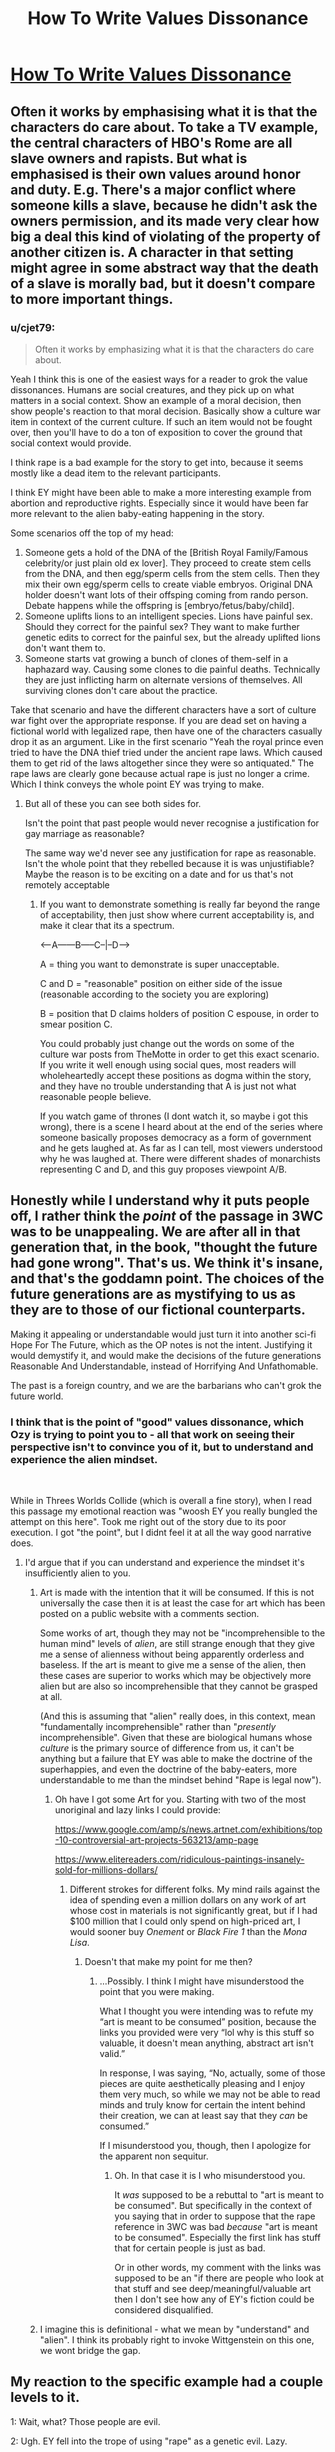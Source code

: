 #+TITLE: How To Write Values Dissonance

* [[https://thingofthings.wordpress.com/2019/06/17/how-to-write-values-dissonance/][How To Write Values Dissonance]]
:PROPERTIES:
:Author: ff29180d
:Score: 34
:DateUnix: 1560781391.0
:DateShort: 2019-Jun-17
:END:

** Often it works by emphasising what it is that the characters do care about. To take a TV example, the central characters of HBO's Rome are all slave owners and rapists. But what is emphasised is their own values around honor and duty. E.g. There's a major conflict where someone kills a slave, because he didn't ask the owners permission, and its made very clear how big a deal this kind of violating of the property of another citizen is. A character in that setting might agree in some abstract way that the death of a slave is morally bad, but it doesn't compare to more important things.
:PROPERTIES:
:Score: 30
:DateUnix: 1560785530.0
:DateShort: 2019-Jun-17
:END:

*** u/cjet79:
#+begin_quote
  Often it works by emphasizing what it is that the characters do care about.
#+end_quote

Yeah I think this is one of the easiest ways for a reader to grok the value dissonances. Humans are social creatures, and they pick up on what matters in a social context. Show an example of a moral decision, then show people's reaction to that moral decision. Basically show a culture war item in context of the current culture. If such an item would not be fought over, then you'll have to do a ton of exposition to cover the ground that social context would provide.

I think rape is a bad example for the story to get into, because it seems mostly like a dead item to the relevant participants.

I think EY might have been able to make a more interesting example from abortion and reproductive rights. Especially since it would have been far more relevant to the alien baby-eating happening in the story.

Some scenarios off the top of my head:

1. Someone gets a hold of the DNA of the [British Royal Family/Famous celebrity/or just plain old ex lover]. They proceed to create stem cells from the DNA, and then egg/sperm cells from the stem cells. Then they mix their own egg/sperm cells to create viable embryos. Original DNA holder doesn't want lots of their offsping coming from rando person. Debate happens while the offspring is [embryo/fetus/baby/child].
2. Someone uplifts lions to an intelligent species. Lions have painful sex. Should they correct for the painful sex? They want to make further genetic edits to correct for the painful sex, but the already uplifted lions don't want them to.
3. Someone starts vat growing a bunch of clones of them-self in a haphazard way. Causing some clones to die painful deaths. Technically they are just inflicting harm on alternate versions of themselves. All surviving clones don't care about the practice.

Take that scenario and have the different characters have a sort of culture war fight over the appropriate response. If you are dead set on having a fictional world with legalized rape, then have one of the characters casually drop it as an argument. Like in the first scenario "Yeah the royal prince even tried to have the DNA thief tried under the ancient rape laws. Which caused them to get rid of the laws altogether since they were so antiquated." The rape laws are clearly gone because actual rape is just no longer a crime. Which I think conveys the whole point EY was trying to make.
:PROPERTIES:
:Author: cjet79
:Score: 10
:DateUnix: 1560799737.0
:DateShort: 2019-Jun-17
:END:

**** But all of these you can see both sides for.

Isn't the point that past people would never recognise a justification for gay marriage as reasonable?

The same way we'd never see any justification for rape as reasonable. Isn't the whole point that they rebelled because it is was unjustifiable? Maybe the reason is to be exciting on a date and for us that's not remotely acceptable
:PROPERTIES:
:Author: RMcD94
:Score: 3
:DateUnix: 1560855420.0
:DateShort: 2019-Jun-18
:END:

***** If you want to demonstrate something is really far beyond the range of acceptability, then just show where current acceptability is, and make it clear that its a spectrum.

<-----A------B-----C--|--D---->

A = thing you want to demonstrate is super unacceptable.

C and D = "reasonable" position on either side of the issue (reasonable according to the society you are exploring)

B = position that D claims holders of position C espouse, in order to smear position C.

You could probably just change out the words on some of the culture war posts from TheMotte in order to get this exact scenario. If you write it well enough using social ques, most readers will wholeheartedly accept these positions as dogma within the story, and they have no trouble understanding that A is just not what reasonable people believe.

If you watch game of thrones (I dont watch it, so maybe i got this wrong), there is a scene I heard about at the end of the series where someone basically proposes democracy as a form of government and he gets laughed at. As far as I can tell, most viewers understood why he was laughed at. There were different shades of monarchists representing C and D, and this guy proposes viewpoint A/B.
:PROPERTIES:
:Author: cjet79
:Score: 7
:DateUnix: 1560862506.0
:DateShort: 2019-Jun-18
:END:


** Honestly while I understand why it puts people off, I rather think the /point/ of the passage in 3WC was to be unappealing. We are after all in that generation that, in the book, "thought the future had gone wrong". That's us. We think it's insane, and that's the goddamn point. The choices of the future generations are as mystifying to us as they are to those of our fictional counterparts.

Making it appealing or understandable would just turn it into another sci-fi Hope For The Future, which as the OP notes is not the intent. Justifying it would demystify it, and would make the decisions of the future generations Reasonable And Understandable, instead of Horrifying And Unfathomable.

The past is a foreign country, and we are the barbarians who can't grok the future world.
:PROPERTIES:
:Author: ketura
:Score: 22
:DateUnix: 1560790516.0
:DateShort: 2019-Jun-17
:END:

*** I think that is the point of "good" values dissonance, which Ozy is trying to point you to - all that work on seeing their perspective isn't to convince you of it, but to understand and experience the alien mindset.

​

While in Threes Worlds Collide (which is overall a fine story), when I read this passage my emotional reaction was "woosh EY you really bungled the attempt on this here". Took me right out of the story due to its poor execution. I got "the point", but I didnt feel it at all the way good narrative does.
:PROPERTIES:
:Author: Memes_Of_Production
:Score: 18
:DateUnix: 1560790749.0
:DateShort: 2019-Jun-17
:END:

**** I'd argue that if you can understand and experience the mindset it's insufficiently alien to you.
:PROPERTIES:
:Author: melmonella
:Score: 6
:DateUnix: 1560802718.0
:DateShort: 2019-Jun-18
:END:

***** Art is made with the intention that it will be consumed. If this is not universally the case then it is at least the case for art which has been posted on a public website with a comments section.

Some works of art, though they may not be "incomprehensible to the human mind" levels of /alien/, are still strange enough that they give me a sense of alienness without being apparently orderless and baseless. If the art is meant to give me a sense of the alien, then these cases are superior to works which may be objectively more alien but are also so incomprehensible that they cannot be grasped at all.

(And this is assuming that "alien" really does, in this context, mean "fundamentally incomprehensible" rather than "/presently/ incomprehensible". Given that these are biological humans whose /culture/ is the primary source of difference from us, it can't be anything but a failure that EY was able to make the doctrine of the superhappies, and even the doctrine of the baby-eaters, more understandable to me than the mindset behind "Rape is legal now").
:PROPERTIES:
:Author: callmesalticidae
:Score: 7
:DateUnix: 1560829444.0
:DateShort: 2019-Jun-18
:END:

****** Oh have I got some Art for you. Starting with two of the most unoriginal and lazy links I could provide:

[[https://www.google.com/amp/s/news.artnet.com/exhibitions/top-10-controversial-art-projects-563213/amp-page]]

[[https://www.elitereaders.com/ridiculous-paintings-insanely-sold-for-millions-dollars/]]
:PROPERTIES:
:Author: Bowbreaker
:Score: 3
:DateUnix: 1560897361.0
:DateShort: 2019-Jun-19
:END:

******* Different strokes for different folks. My mind rails against the idea of spending even a million dollars on any work of art whose cost in materials is not significantly great, but if I had $100 million that I could only spend on high-priced art, I would sooner buy /Onement/ or /Black Fire 1/ than the /Mona Lisa/.
:PROPERTIES:
:Author: callmesalticidae
:Score: 1
:DateUnix: 1560897876.0
:DateShort: 2019-Jun-19
:END:

******** Doesn't that make my point for me then?
:PROPERTIES:
:Author: Bowbreaker
:Score: 3
:DateUnix: 1560940132.0
:DateShort: 2019-Jun-19
:END:

********* ...Possibly. I think I might have misunderstood the point that you were making.

What I thought you were intending was to refute my “art is meant to be consumed” position, because the links you provided were very “lol why is this stuff so valuable, it doesn't mean anything, abstract art isn't valid.”

In response, I was saying, “No, actually, some of those pieces are quite aesthetically pleasing and I enjoy them very much, so while we may not be able to read minds and truly know for certain the intent behind their creation, we can at least say that they /can/ be consumed.”

If I misunderstood you, though, then I apologize for the apparent non sequitur.
:PROPERTIES:
:Author: callmesalticidae
:Score: 1
:DateUnix: 1560947292.0
:DateShort: 2019-Jun-19
:END:

********** Oh. In that case it is I who misunderstood you.

It /was/ supposed to be a rebuttal to "art is meant to be consumed". But specifically in the context of you saying that in order to suppose that the rape reference in 3WC was bad /because/ "art is meant to be consumed". Especially the first link has stuff that for certain people is just as bad.

Or in other words, my comment with the links was supposed to be an "if there are people who look at that stuff and see deep/meaningful/valuable art then I don't see how any of EY's fiction could be considered disqualified.
:PROPERTIES:
:Author: Bowbreaker
:Score: 1
:DateUnix: 1560976135.0
:DateShort: 2019-Jun-20
:END:


***** I imagine this is definitional - what we mean by "understand" and "alien". I think its probably right to invoke Wittgenstein on this one, we wont bridge the gap.
:PROPERTIES:
:Author: Memes_Of_Production
:Score: 3
:DateUnix: 1560803259.0
:DateShort: 2019-Jun-18
:END:


** My reaction to the specific example had a couple levels to it.

1: Wait, what? Those people are evil.

2: Ugh. EY fell into the trope of using "rape" as a genetic evil. Lazy.

3: EY should have used something less cheap & shocking. Like them being ultra-pro-gay rights.

4: Wait. Ultra gay rights isn't actually repugnant to me. It's just "my tribe, but more!" That's shocking to my out group

5: thinking about it, I can't come up with any good things that (1) fictional people could be for (2) would be more repugnant to me than my outgroup and (3) don't come off as cheap.

And that's kind of where I left off. And it annoys me, because now that I'm looking for it, I can't help notice how edgy characters have the same few "Morally Acceptable Vices"

Like, Gregory House is a misanthrope. And that OK because he hates everyone. But if the writers made him racist towards some specific group, he'd be stop being an antihero and just comd off as bad.

And now that I've noticed this, it has really undermined certain classes of fiction. Now if feels like authors are trying to create the impression of iconoclasm, while walking very very carefully past the things that my tribe actually holds sacred
:PROPERTIES:
:Author: best_cat
:Score: 19
:DateUnix: 1560829503.0
:DateShort: 2019-Jun-18
:END:

*** u/EliezerYudkowsky:
#+begin_quote
  Wait. Ultra gay rights isn't actually repugnant to me. It's just "my tribe, but more!" That's shocking to my out group
#+end_quote

Well SOMEONE got the point.

> thinking about it, I can't come up with any good things that (1) fictional people could be for (2) would be more repugnant to me than my outgroup and (3) don't come off as cheap.

And someone USED the point.

> And it annoys me, because now that I'm looking for it, I can't help notice how edgy characters have the same few "Morally Acceptable Vices"... Now it feels like authors are trying to create the impression of iconoclasm, while walking very very carefully past the things that my tribe actually holds sacred

And someone RETAINED the point.
:PROPERTIES:
:Author: EliezerYudkowsky
:Score: 12
:DateUnix: 1560915415.0
:DateShort: 2019-Jun-19
:END:


*** u/hardlyanoctopus:
#+begin_quote
  5: thinking about it, I can't come up with any good things that (1) fictional people could be for (2) would be more repugnant to me than my outgroup and (3) don't come off as cheap.
#+end_quote

Institutionalised pederasty has been practiced pretty widely historically, so I don't think I'd consider it "cheap", and it's also pretty opposed to modern values.
:PROPERTIES:
:Author: hardlyanoctopus
:Score: 4
:DateUnix: 1560860705.0
:DateShort: 2019-Jun-18
:END:

**** And if EY had used that he'd have gotten comments far worse than accusations of drab unoriginality or ignorance of the realities of trauma.
:PROPERTIES:
:Author: Bowbreaker
:Score: 5
:DateUnix: 1560898029.0
:DateShort: 2019-Jun-19
:END:

***** Actually, I don't think there would've been nearly as many objections to pederasty because most people would see it and immediately think it was an allusion to Greek or Roman culture. Of course, that would probably defeat the point of the future humans' culture being just as alien as the alien species' cultures to modern readers.
:PROPERTIES:
:Author: ElizabethRobinThales
:Score: 2
:DateUnix: 1561040144.0
:DateShort: 2019-Jun-20
:END:

****** u/EliezerYudkowsky:
#+begin_quote
  Actually, I don't think there would've been nearly as many objections to pederasty because most people would see it and immediately think it was an allusion to Greek or Roman culture.
#+end_quote

Oh, my dear sweet summer child, no. No.
:PROPERTIES:
:Author: EliezerYudkowsky
:Score: 6
:DateUnix: 1561131692.0
:DateShort: 2019-Jun-21
:END:

******* I guess that's probably giving /way/ too much credit to "most people."

I still hold that the fact that it's been socially acceptable in a great many cultures over the millennia is in the back of [[https://news.rpi.edu/luwakkey/2902][at least enough people's minds]] to have made it likely that people who voiced objections to its inclusion in TWC would have been met with replies explaining its cultural historicity, which might've kept the backlash from spreading the way it did.

Also, that's kind of what members of one of the two major political parties in [/a certain country that I can't name because of the rules of this sub/] already believes, that it's been a slippery slope from interracial rights to homosexual rights to transgender rights and it's going to eventually slide down into pedophilic rights. That's what "Pizzagate" was about, kind of. Many people can /clearly/ imagine the path of history taking that trajectory. There's no trajectory we can imagine to get from "here" to "legalized rape," so there really wasn't anything else that could have made the point you were trying to make about blue and orange morality, unless I've seriously misunderstood your intentions in including that in the story.
:PROPERTIES:
:Author: ElizabethRobinThales
:Score: 4
:DateUnix: 1561144166.0
:DateShort: 2019-Jun-21
:END:


*** u/ff29180d:
#+begin_quote
  2: Ugh. EY fell into the trope of using "rape" as a genetic evil. Lazy.
#+end_quote

Did you meant "generic evil" ?
:PROPERTIES:
:Author: ff29180d
:Score: 2
:DateUnix: 1560855824.0
:DateShort: 2019-Jun-18
:END:


** Ozy criticizes the values dissonance in Three Worlds Collide because she feels it doesn't adequately explore how the different values work. She then undermines this by asking a bunch of questions that are, in fact, answered by the text.

Here is one of her questions:

#+begin_quote
  Am I at risk of rape when I'm walking down the street?
#+end_quote

She follows this up with two possible answers, and follow-up questions based on each.

#+begin_quote
  Yes.

  What if I have an important appointment, or I'm giving birth?

  Is ‘I was busy getting raped' an acceptable reason to delay something or are you supposed to build in time for that?
#+end_quote

​

#+begin_quote
  No, because everyone carries pepper spray at all times.

  Is it legal, or will you be arrested for assault?

  How does that affect relationships with strangers? Do you have to be continually on your guard that someone might attack you?
#+end_quote

Now consider this passage from the text of Three Worlds Collide, in which the Confessor reveals himself to be an "honourable ancestor":

#+begin_quote
  "And there are /no/ words that I can speak to make you understand.  It is beyond your imagining.  But you should not imagine that a violent thief whose closest approach to industry was selling uncertified hard drugs - you should not imagine, my lord, my honorable descendant, that I was ever asked to /take sides/."

  Akon's eyes slid away from the hot gaze of the unmixed man; there was something /wrong/ about the thread of anger still there in the memory after five hundred years.

  "But time passed," the Confessor said, "time moved forward, and things changed."  The eyes were no longer focused on Akon, looking now at something far away.  "There was an old saying, to the effect that while someone with a /single/ bee sting will pay much for a remedy, to someone with /five/ bee stings, removing just one sting seems less attractive.  That was humanity in the ancient days.  There was so much wrong with the world that the small resources of altruism were splintered among ten thousand urgent charities, and none of it ever seemed to go anywhere.  And yet... and yet..."

  "There was a threshold crossed somewhere," said the Confessor, "without a single apocalypse to mark it.  Fewer wars.  Less starvation.  Better technology.  The economy kept growing.  People had more resource to spare for charity, and the altruists had fewer and fewer causes to choose from.  *They came even to me, in my time, and rescued me.*  Earth cleaned itself up, and whenever something threatened to go drastically wrong again, the whole attention of the planet turned in that direction and took care of it.  Humanity finally got its act together."
#+end_quote

​

Emphasis mine. It is here established that the Confessor, an ex-thief, thug, and drug dealer, was "rescued" by some unknown technology. That is to say, Earth, in its advanced sociological and educational sciences (see their assertion that it takes a hundred years to become a real expert) has devised a way to convert violent crooks into honourable, trustworthy Confessors.

Furthermore, because humanity has got rid of its bee stings, we can infer that they've done this with everyone, and there are no more crooks, thugs, or career criminals on the entire planet Earth. Everyone has received all the treatments and lessons and therapies they need to be their best self. In a way, they're much more akin to the Superhappies than they are to us.

There are many other quotes I could pull. Akon says they can only learn about war from books because holos are "too horrible to watch":

#+begin_quote
  "No," Akon said.  "Not /that/ much stronger."  He looked around, in the silence.  "The Babyeater society has been at peace for centuries.  So too with human society.  Do you want to fire the opening shot that brings war back into the universe?  Send us back to the darkness-before-dawn that we only know from reading history books, because the holos are too horrible to watch?  Are you really going to press the button, knowing that?"
#+end_quote

​

This sensitivity is so extreme that even a dry, matter-of-fact description of a horrible thing is enough to induce three people to vomit on the spot:

​

#+begin_quote
  "The children don't die right away," said the Engineer.  "The brain is this nugget of hard crystal, that's really resistant to, um, the digestive mechanisms, much more so than the rest of the body.  So the child's brain is in, um, probably quite a lot of pain, since the whole body has been amputated, and in a state of sensory deprivation, and then the processing slowly gets degraded, and I think the whole process gets completed about a month after -"

  The Lady Sensory threw up.  A few seconds later, so did the Xenopsychologist and the Master.
#+end_quote

​

From this we can infer that everyone on Earth is too sensitive to intentionally hurt another human being. The quote Ozy herself includes in her essay shows Akon failing to imagine how nonconsensual sex could be a bad thing - in the exact same way as he assumes that everyone on Earth was consulted about whether to go the Superhappy route. He can't imagine the evils of the past because they're totally beyond his frame of reference, and they're beyond his frame of reference because technology has abolished evil.

In other words, Ozy has completely misunderstood the values dissonance in Three Worlds Collide. They aren't okay with rape - they're the opposite. They can't even imagine it. They didn't legalize rape, they abolished it so thoroughly that they didn't see any reason to have a law against nonconsensual sex!

To answer Ozy's question, no, you do not have to be afraid of rape when walking down the street. You don't have to be afraid of anything. No one on the planet could bear the thought of inflicting pain on another person.
:PROPERTIES:
:Author: ThirdEyeNearsighted
:Score: 18
:DateUnix: 1560790948.0
:DateShort: 2019-Jun-17
:END:

*** u/Anderkent:
#+begin_quote
  They didn't legalize rape, they abolished it so thoroughly that they didn't see any reason to have a law against nonconsensual sex!
#+end_quote

They might not be exposed to suffering or trauma, as you say, but that does not mean that abolished rape laws because rape never happened.

#+begin_quote
  I can't imagine how boring your sex lives must have been up until then - flirting with a woman, teasing her, leading her on, knowing the whole time that you were perfectly safe because she couldn't take matters into her own hands if you went a little too far
#+end_quote

It's explicitly in the text that if you lead someone on for too long, they might decide to have sex with you whether you want it or not, and it's justly comeuppance for a social gaffe
:PROPERTIES:
:Author: Anderkent
:Score: 15
:DateUnix: 1560795895.0
:DateShort: 2019-Jun-17
:END:

**** Honestly though, if violence, traumas and mental damage are impossible, what makes rape worse than, say, getting hit by a snowball? The only thing I can think of is that rape takes time and you might have had other priorities. That said, when I first read the relevant section in 3WC I assumed that assault, battery and unlawful imprisonment were all still illegal, so the only legal rape would be that where no one actively tries to escape and does so unsuccessfully for more than a few seconds.
:PROPERTIES:
:Author: Bowbreaker
:Score: 3
:DateUnix: 1560897899.0
:DateShort: 2019-Jun-19
:END:


** Values Dissonance is hard to write. The writer may want this group to push the Overton Window for plot reasons but going too far would make them too detestable in the eyes of most viewers and beyond their ability to stomach (and continue reading). A book that nobody reads is worthless.

Rape is one of them extremely sensitive tropes that is almost impossible to rationalise at all, in modern society it's often judged to be worse than murder. I mean, a society of murderous cannibals (e.g. Orks from 40k) would look better to most readers. Worth the Candle has corpse fuckers and that turns people off less than rape in that story. It's a subject even "edgy" stand-up artists (e.g. George Carlin) avoids for the most part, and Carlin is famous for his opposition to obscenity laws.

Hell, for [[/r/rimworld]] where people joke about turning prisoners into leather hats and unwilling organ donors, a subreddit that is loudly proud to be banned alongside the Crusader Kings series and Dwarf Fortress in [[/r/nocontext]] for being "too easy", the subject of rape is still somewhat sensitive.
:PROPERTIES:
:Author: Rice_22
:Score: 2
:DateUnix: 1561083391.0
:DateShort: 2019-Jun-21
:END:
